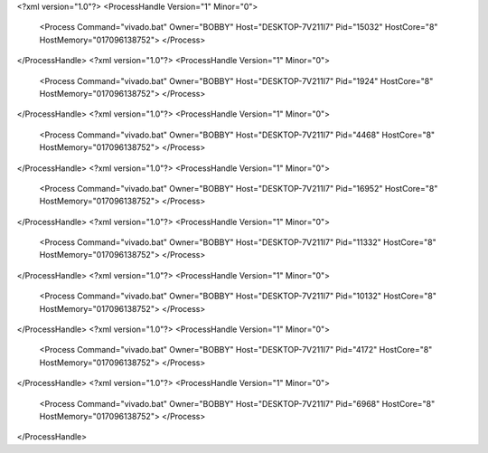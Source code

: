 <?xml version="1.0"?>
<ProcessHandle Version="1" Minor="0">
    <Process Command="vivado.bat" Owner="BOBBY" Host="DESKTOP-7V211I7" Pid="15032" HostCore="8" HostMemory="017096138752">
    </Process>
</ProcessHandle>
<?xml version="1.0"?>
<ProcessHandle Version="1" Minor="0">
    <Process Command="vivado.bat" Owner="BOBBY" Host="DESKTOP-7V211I7" Pid="1924" HostCore="8" HostMemory="017096138752">
    </Process>
</ProcessHandle>
<?xml version="1.0"?>
<ProcessHandle Version="1" Minor="0">
    <Process Command="vivado.bat" Owner="BOBBY" Host="DESKTOP-7V211I7" Pid="4468" HostCore="8" HostMemory="017096138752">
    </Process>
</ProcessHandle>
<?xml version="1.0"?>
<ProcessHandle Version="1" Minor="0">
    <Process Command="vivado.bat" Owner="BOBBY" Host="DESKTOP-7V211I7" Pid="16952" HostCore="8" HostMemory="017096138752">
    </Process>
</ProcessHandle>
<?xml version="1.0"?>
<ProcessHandle Version="1" Minor="0">
    <Process Command="vivado.bat" Owner="BOBBY" Host="DESKTOP-7V211I7" Pid="11332" HostCore="8" HostMemory="017096138752">
    </Process>
</ProcessHandle>
<?xml version="1.0"?>
<ProcessHandle Version="1" Minor="0">
    <Process Command="vivado.bat" Owner="BOBBY" Host="DESKTOP-7V211I7" Pid="10132" HostCore="8" HostMemory="017096138752">
    </Process>
</ProcessHandle>
<?xml version="1.0"?>
<ProcessHandle Version="1" Minor="0">
    <Process Command="vivado.bat" Owner="BOBBY" Host="DESKTOP-7V211I7" Pid="4172" HostCore="8" HostMemory="017096138752">
    </Process>
</ProcessHandle>
<?xml version="1.0"?>
<ProcessHandle Version="1" Minor="0">
    <Process Command="vivado.bat" Owner="BOBBY" Host="DESKTOP-7V211I7" Pid="6968" HostCore="8" HostMemory="017096138752">
    </Process>
</ProcessHandle>
